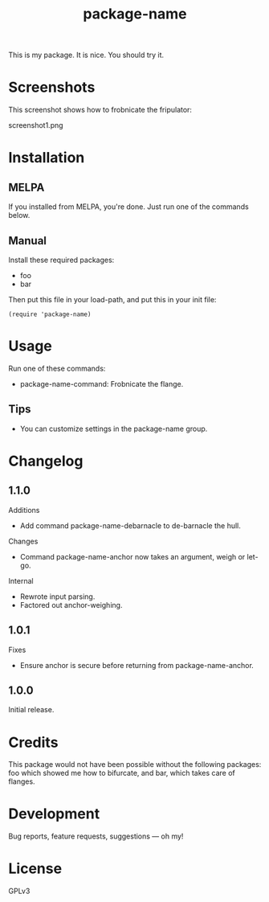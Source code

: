 #+TITLE: package-name

This is my package.  It is nice.  You should try it.

* Screenshots

This screenshot shows how to frobnicate the fripulator:

screenshot1.png

* Installation
** MELPA

If you installed from MELPA, you're done.  Just run one of the commands below.

** Manual

Install these required packages:

+ foo
+ bar

Then put this file in your load-path, and put this in your init file:

#+BEGIN_SRC elisp
(require 'package-name)
#+END_SRC

* Usage
Run one of these commands:

+ package-name-command: Frobnicate the flange.

** Tips

+ You can customize settings in the package-name group.

* Changelog
** 1.1.0

Additions
+  Add command package-name-debarnacle to de-barnacle the hull.

Changes
+ Command package-name-anchor now takes an argument, weigh or let-go.

Internal
+  Rewrote input parsing.
+  Factored out anchor-weighing.

** 1.0.1

Fixes
+  Ensure anchor is secure before returning from package-name-anchor.

** 1.0.0

Initial release.

* Credits

This package would not have been possible without the following packages: foo which showed me how to bifurcate, and bar, which takes care of flanges.

* Development

Bug reports, feature requests, suggestions — oh my!

* License

GPLv3

